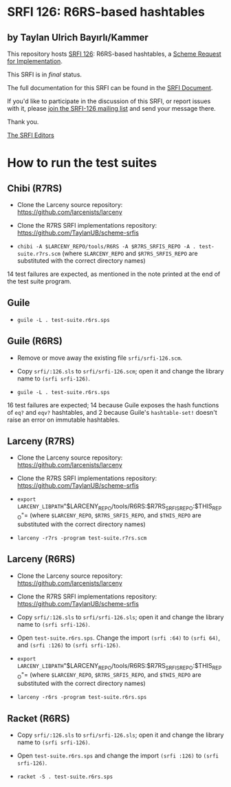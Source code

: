 * SRFI 126: R6RS-based hashtables

** by Taylan Ulrich Bayırlı/Kammer

This repository hosts [[http://srfi.schemers.org/srfi-126/][SRFI 126]]: R6RS-based hashtables, a [[http://srfi.schemers.org/][Scheme Request for Implementation]].

This SRFI is in /final/ status.

The full documentation for this SRFI can be found in the [[http://srfi.schemers.org/srfi-126/srfi-126.html][SRFI Document]].

If you'd like to participate in the discussion of this SRFI, or report issues with it, please [[http://srfi.schemers.org/srfi-126/][join the SRFI-126 mailing list]] and send your message there.

Thank you.


[[mailto:srfi-editors@srfi.schemers.org][The SRFI Editors]]

* How to run the test suites

** Chibi (R7RS)

-  Clone the Larceny source repository:
   https://github.com/larcenists/larceny

-  Clone the R7RS SRFI implementations repository:
   https://github.com/TaylanUB/scheme-srfis

-  =chibi -A $LARCENY_REPO/tools/R6RS -A $R7RS_SRFIS_REPO -A . test-suite.r7rs.scm=
   (where =$LARCENY_REPO= and =$R7RS_SRFIS_REPO= are substituted with
   the correct directory names)

14 test failures are expected, as mentioned in the note printed at the
end of the test suite program.

** Guile

- =guile -L . test-suite.r6rs.sps=

** Guile (R6RS)

-  Remove or move away the existing file =srfi/srfi-126.scm=.

-  Copy =srfi/:126.sls= to =srfi/srfi-126.scm=; open it and change the
   library name to =(srfi srfi-126)=.

-  =guile -L . test-suite.r6rs.sps=

16 test failures are expected; 14 because Guile exposes the hash
functions of =eq?= and =eqv?= hashtables, and 2 because Guile's
=hashtable-set!= doesn't raise an error on immutable hashtables.

** Larceny (R7RS)

-  Clone the Larceny source repository:
   https://github.com/larcenists/larceny

-  Clone the R7RS SRFI implementations repository:
   https://github.com/TaylanUB/scheme-srfis

-  =export LARCENY_LIBPATH="$LARCENY_REPO/tools/R6RS:$R7RS_SRFIS_REPO:$THIS_REPO"=
   (where =$LARCENY_REPO=, =$R7RS_SRFIS_REPO=, and =$THIS_REPO= are
   substituted with the correct directory names)

-  =larceny -r7rs -program test-suite.r7rs.scm=

** Larceny (R6RS)

-  Clone the Larceny source repository:
   https://github.com/larcenists/larceny

-  Clone the R7RS SRFI implementations repository:
   https://github.com/TaylanUB/scheme-srfis

-  Copy =srfi/:126.sls= to =srfi/srfi-126.sls=; open it and change the
   library name to =(srfi srfi-126)=.

-  Open =test-suite.r6rs.sps=.  Change the import =(srfi :64)= to
   =(srfi 64)=, and =(srfi :126)= to =(srfi srfi-126)=.

-  =export LARCENY_LIBPATH="$LARCENY_REPO/tools/R6RS:$R7RS_SRFIS_REPO:$THIS_REPO"=
   (where =$LARCENY_REPO=, =$R7RS_SRFIS_REPO=, and =$THIS_REPO= are
   substituted with the correct directory names)

-  =larceny -r6rs -program test-suite.r6rs.sps=

** Racket (R6RS)

-  Copy =srfi/:126.sls= to =srfi/srfi-126.sls=; open it and change the
   library name to =(srfi srfi-126)=.

-  Open =test-suite.r6rs.sps= and change the import =(srfi :126)= to
   =(srfi srfi-126)=.

-  =racket -S . test-suite.r6rs.sps=